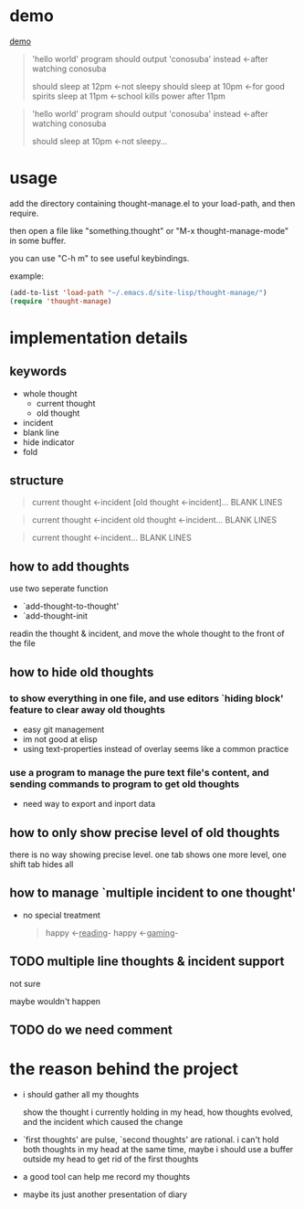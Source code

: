 * demo
[[file:demo.gif][demo]]

#+begin_quote
'hello world' program should output 'conosuba' instead
<-after watching conosuba

should sleep at 12pm
<-not sleepy
should sleep at 10pm
<-for good spirits
sleep at 11pm
<-school kills power after 11pm

#+end_quote

#+begin_quote
'hello world' program should output 'conosuba' instead
<-after watching conosuba

should sleep at 10pm
<-not sleepy...

#+end_quote

* usage
add the directory containing thought-manage.el to your load-path, and then require.

then open a file like "something.thought" or "M-x thought-manage-mode" in some buffer.

you can use "C-h m" to see useful keybindings.

example:
#+begin_src emacs-lisp
(add-to-list 'load-path "~/.emacs.d/site-lisp/thought-manage/")
(require 'thought-manage)

#+end_src

* implementation details
** keywords
- whole thought
  + current thought
  + old thought
- incident
- blank line
- hide indicator
- fold
** structure
#+begin_quote
current thought
<-incident
[old thought
<-incident]...
BLANK LINES
#+end_quote

#+begin_quote
current thought
<-incident
old thought
<-incident...
BLANK LINES
#+end_quote

#+begin_quote
current thought
<-incident...
BLANK LINES
#+end_quote
** how to add thoughts
use two seperate function
- `add-thought-to-thought'
- `add-thought-init

readin the thought & incident, and move the whole thought to the front of the file
** how to hide old thoughts
*** to show everything in one file, and use editors `hiding block' feature to clear away old thoughts
- easy git management
- im not good at elisp
- using text-properties instead of overlay seems like a common practice
*** use a program to manage the pure text file's content, and sending commands to program to get old thoughts
- need way to export and inport data
** how to only show precise level of old thoughts
there is no way showing precise level.
one tab shows one more level, one shift tab hides all
** how to manage `multiple incident to one thought'
- no special treatment
  #+begin_quote
happy <-_reading_- happy <-_gaming_-
  #+end_quote
** TODO multiple line thoughts & incident support
not sure

maybe wouldn't happen
** TODO do we need comment

* the reason behind the project
- i should gather all my thoughts
  
  show the thought i currently holding in my head, how thoughts evolved, and the incident which caused the change
  
- `first thoughts' are pulse, `second thoughts' are rational. i can't hold both thoughts in my head at the same time, maybe i should use a buffer outside my head to get rid of the first thoughts
  
- a good tool can help me record my thoughts

- maybe its just another presentation of diary
